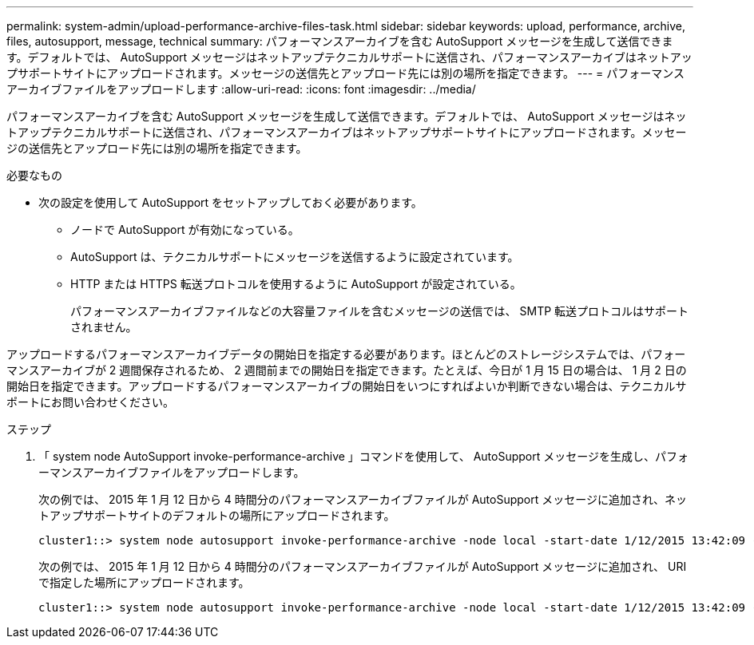 ---
permalink: system-admin/upload-performance-archive-files-task.html 
sidebar: sidebar 
keywords: upload, performance, archive, files, autosupport, message, technical 
summary: パフォーマンスアーカイブを含む AutoSupport メッセージを生成して送信できます。デフォルトでは、 AutoSupport メッセージはネットアップテクニカルサポートに送信され、パフォーマンスアーカイブはネットアップサポートサイトにアップロードされます。メッセージの送信先とアップロード先には別の場所を指定できます。 
---
= パフォーマンスアーカイブファイルをアップロードします
:allow-uri-read: 
:icons: font
:imagesdir: ../media/


[role="lead"]
パフォーマンスアーカイブを含む AutoSupport メッセージを生成して送信できます。デフォルトでは、 AutoSupport メッセージはネットアップテクニカルサポートに送信され、パフォーマンスアーカイブはネットアップサポートサイトにアップロードされます。メッセージの送信先とアップロード先には別の場所を指定できます。

.必要なもの
* 次の設定を使用して AutoSupport をセットアップしておく必要があります。
+
** ノードで AutoSupport が有効になっている。
** AutoSupport は、テクニカルサポートにメッセージを送信するように設定されています。
** HTTP または HTTPS 転送プロトコルを使用するように AutoSupport が設定されている。
+
パフォーマンスアーカイブファイルなどの大容量ファイルを含むメッセージの送信では、 SMTP 転送プロトコルはサポートされません。





アップロードするパフォーマンスアーカイブデータの開始日を指定する必要があります。ほとんどのストレージシステムでは、パフォーマンスアーカイブが 2 週間保存されるため、 2 週間前までの開始日を指定できます。たとえば、今日が 1 月 15 日の場合は、 1 月 2 日の開始日を指定できます。アップロードするパフォーマンスアーカイブの開始日をいつにすればよいか判断できない場合は、テクニカルサポートにお問い合わせください。

.ステップ
. 「 system node AutoSupport invoke-performance-archive 」コマンドを使用して、 AutoSupport メッセージを生成し、パフォーマンスアーカイブファイルをアップロードします。
+
次の例では、 2015 年 1 月 12 日から 4 時間分のパフォーマンスアーカイブファイルが AutoSupport メッセージに追加され、ネットアップサポートサイトのデフォルトの場所にアップロードされます。

+
[listing]
----
cluster1::> system node autosupport invoke-performance-archive -node local -start-date 1/12/2015 13:42:09 -duration 4h
----
+
次の例では、 2015 年 1 月 12 日から 4 時間分のパフォーマンスアーカイブファイルが AutoSupport メッセージに追加され、 URI で指定した場所にアップロードされます。

+
[listing]
----
cluster1::> system node autosupport invoke-performance-archive -node local -start-date 1/12/2015 13:42:09 -duration 4h -uri https://files.company.com
----

